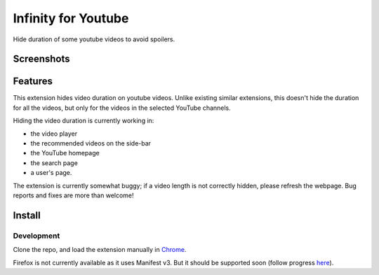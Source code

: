 |logo| Infinity for Youtube
===========================

Hide duration of some youtube videos to avoid spoilers.

Screenshots
-----------

.. image:: media/player_example.png

.. image:: media/search_example.png

.. image:: media/homepage_example.png

Features
--------

This extension hides video duration on youtube videos.
Unlike existing similar extensions, this doesn't hide the duration for all the videos,
but only for the videos in the selected YouTube channels.

Hiding the video duration is currently working in:

* the video player
* the recommended videos on the side-bar
* the YouTube homepage
* the search page
* a user's page.

The extension is currently somewhat buggy; if a video length is not correctly hidden, 
please refresh the webpage.
Bug reports and fixes are more than welcome!

Install
-------

Development
+++++++++++

Clone the repo, and load the extension manually in `Chrome <https://www.smashingmagazine.com/2017/04/browser-extension-edge-chrome-firefox-opera-brave-vivaldi/#google-chrome-opera-vivaldi>`_.

Firefox is not currently available as it uses Manifest v3.
But it should be supported soon (follow progress `here <https://bugzilla.mozilla.org/show_bug.cgi?id=1578284>`_).

.. |logo| image:: source/icon32.png